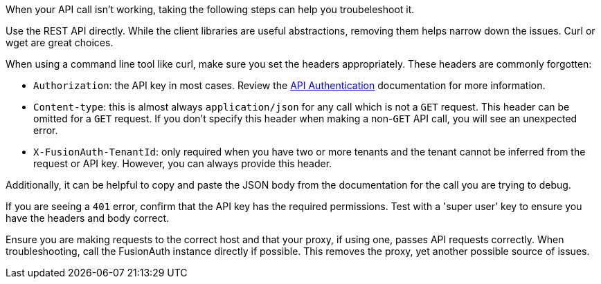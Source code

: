 When your API call isn't working, taking the following steps can help you troubeleshoot it.

Use the REST API directly. While the client libraries are useful abstractions, removing them helps narrow down the issues. Curl or wget are great choices.

When using a command line tool like curl, make sure you set the headers appropriately. These headers are commonly forgotten:

* `Authorization`: the API key in most cases. Review the link:/docs/v1/tech/apis/authentication[API Authentication] documentation for more information.
* `Content-type`: this is almost always `application/json` for any call which is not a `GET` request. This header can be omitted for a `GET` request. If you don't specify this header when making a non-`GET` API call, you will see an unexpected error.
* `X-FusionAuth-TenantId`: only required when you have two or more tenants and the tenant cannot be inferred from the request or API key. However, you can always provide this header.

Additionally, it can be helpful to copy and paste the JSON body from the documentation for the call you are trying to debug.

If you are seeing a `401` error, confirm that the API key has the required permissions. Test with a 'super user' key to ensure you have the headers and body correct.

Ensure you are making requests to the correct host and that your proxy, if using one, passes API requests correctly. When troubleshooting, call the FusionAuth instance directly if possible. This removes the proxy, yet another possible source of issues.

